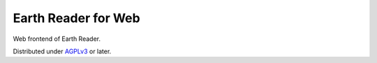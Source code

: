 Earth Reader for Web
====================

Web frontend of Earth Reader.

Distributed under `AGPLv3`__ or later.

__ http://www.gnu.org/licenses/agpl-3.0.html

